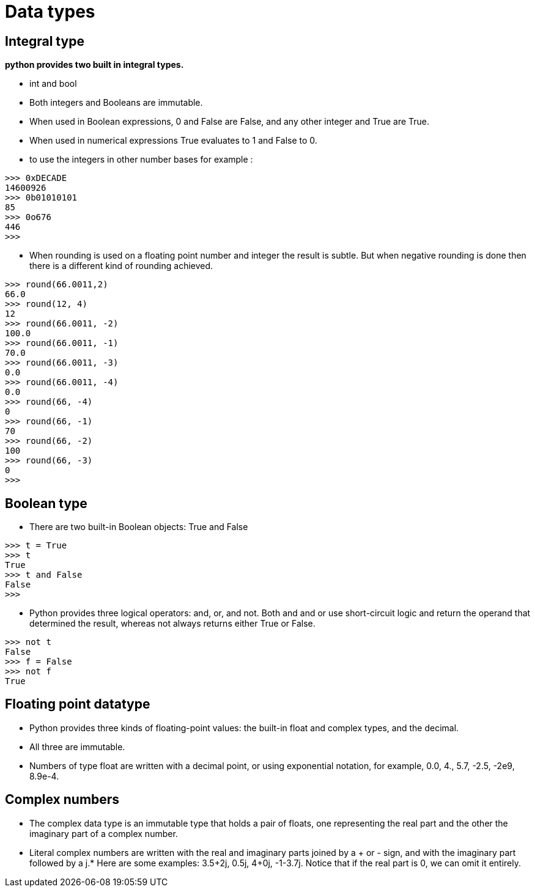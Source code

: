 = Data types

== Integral type 
*python provides two built in integral types.*

* int and bool
* Both integers and Booleans are immutable.
* When used in Boolean expressions, 0 and False are False, and any other integer and True are True.
* When used in numerical expressions True evaluates to 1 and False to 0.
* to use the integers in other number bases for example :
----
>>> 0xDECADE
14600926
>>> 0b01010101
85
>>> 0o676
446
>>>
----
* When rounding is used on a floating point number and integer the result is subtle. But when negative rounding is done then there is a different kind of rounding achieved.
----
>>> round(66.0011,2)
66.0
>>> round(12, 4)
12
>>> round(66.0011, -2)
100.0
>>> round(66.0011, -1)
70.0
>>> round(66.0011, -3)
0.0
>>> round(66.0011, -4)
0.0
>>> round(66, -4)
0
>>> round(66, -1)
70
>>> round(66, -2)
100
>>> round(66, -3)
0
>>>
----

== Boolean type
* There are two built-in Boolean objects: True and False
----
>>> t = True
>>> t
True
>>> t and False
False
>>>
----
* Python provides three logical operators: and, or, and not. Both and and or use short-circuit logic and return the operand that determined the result, whereas not always returns either True or False.
----
>>> not t
False
>>> f = False
>>> not f
True
----

== Floating point datatype
* Python provides three kinds of floating-point values: the built-in float and complex types, and the decimal.
* All three are immutable.
* Numbers of type float are written with a decimal point, or using exponential notation, for example, 0.0, 4., 5.7, -2.5, -2e9, 8.9e-4.

== Complex numbers

* The complex data type is an immutable type that holds a pair of floats, one representing the real part and the other the imaginary part of a complex number.
* Literal complex numbers are written with the real and imaginary parts joined by a + or - sign, and with the imaginary part followed by a j.* Here are some examples: 3.5+2j, 0.5j, 4+0j, -1-3.7j. Notice that if the real part is 0, we can omit it entirely.

